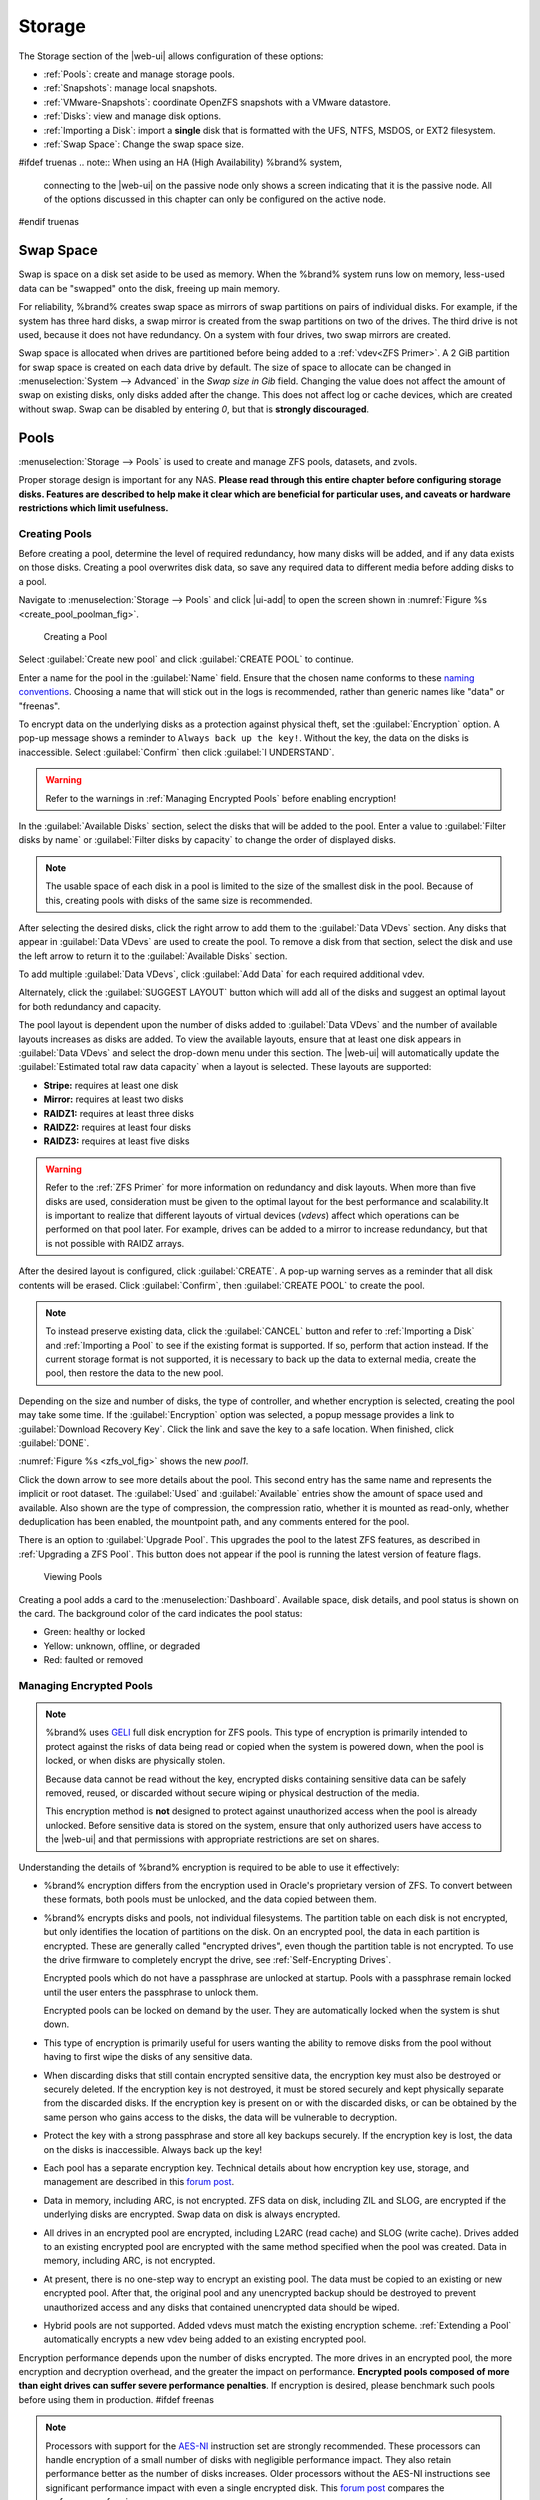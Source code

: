 .. _Storage:

Storage
=======

The Storage section of the |web-ui| allows configuration of
these options:

* :ref:`Pools`: create and manage storage pools.

* :ref:`Snapshots`: manage local snapshots.

* :ref:`VMware-Snapshots`: coordinate OpenZFS snapshots with a VMware
  datastore.

* :ref:`Disks`: view and manage disk options.

* :ref:`Importing a Disk`: import a **single** disk that is
  formatted with the UFS, NTFS, MSDOS, or EXT2 filesystem.

* :ref:`Swap Space`: Change the swap space size.


#ifdef truenas
.. note:: When using an HA (High Availability) %brand% system,
   connecting to the |web-ui| on the passive node only
   shows a screen indicating that it is the passive node. All of the
   options discussed in this chapter can only be configured on the
   active node.
#endif truenas


.. index:: Swap Space
.. _Swap Space:

Swap Space
-----------

Swap is space on a disk set aside to be used
as memory. When the %brand% system runs low on memory,
less-used data can be "swapped" onto the disk, freeing up main memory.

For reliability, %brand% creates swap space as mirrors of swap
partitions on pairs of individual disks. For example, if the system has
three hard disks, a swap mirror is created from the swap partitions on
two of the drives. The third drive is not used, because it does not
have redundancy. On a system with four drives, two swap mirrors are
created.

Swap space is allocated when drives are partitioned before being added
to a :ref:`vdev<ZFS Primer>`. A 2 GiB partition for swap space is
created on each data drive by default. The size of space to allocate
can be changed in
:menuselection:`System --> Advanced`
in the *Swap size in Gib* field. Changing the value does not affect the
amount of swap on existing disks, only disks added after the change.
This does not affect log or cache devices, which are created without
swap. Swap can be disabled by entering *0*, but that is
**strongly discouraged**.

.. index:: Pools
.. _Pools:

Pools
-----

:menuselection:`Storage --> Pools` is used to create and manage ZFS
pools, datasets, and zvols.

Proper storage design is important for any NAS.
**Please read through this entire chapter before configuring storage
disks. Features are described to help make it clear which are
beneficial for particular uses, and caveats or hardware restrictions
which limit usefulness.**


.. _Creating Pools:

Creating Pools
~~~~~~~~~~~~~~

Before creating a pool, determine the level of required redundancy,
how many disks will be added, and if any data exists on those disks.
Creating a pool overwrites disk data, so save any required data to
different media before adding disks to a pool.

Navigate to :menuselection:`Storage --> Pools`
and click |ui-add| to open the screen shown in
:numref:`Figure %s <create_pool_poolman_fig>`.


.. _create_pool_poolman_fig:

.. figure:: images/storage-pools-add.png

   Creating a Pool


Select :guilabel:`Create new pool` and click :guilabel:`CREATE POOL`
to continue.

Enter a name for the pool in the :guilabel:`Name` field. Ensure
that the chosen name conforms to these
`naming conventions <https://docs.oracle.com/cd/E23824_01/html/821-1448/gbcpt.html>`__.
Choosing a name that will stick out in the logs is recommended,
rather than generic names like "data" or "freenas".

To encrypt data on the underlying disks as a protection against
physical theft, set the :guilabel:`Encryption` option. A pop-up
message shows a reminder to :literal:`Always back up the key!`.
Without the key, the data on the disks is inaccessible. Select
:guilabel:`Confirm` then click :guilabel:`I UNDERSTAND`.


.. warning:: Refer to the warnings in :ref:`Managing Encrypted Pools`
   before enabling encryption!


In the :guilabel:`Available Disks` section, select the disks that will
be added to the pool. Enter a value to
:guilabel:`Filter disks by name` or
:guilabel:`Filter disks by capacity` to change the order of displayed
disks.

.. note:: The usable space of each disk in a pool is limited to the
   size of the smallest disk in the pool. Because of this, creating
   pools with disks of the same size is recommended.


After selecting the desired disks, click the right arrow to add them
to the :guilabel:`Data VDevs` section. Any disks that appear in
:guilabel:`Data VDevs` are used to create the pool. To remove a disk
from that section, select the disk and use the left arrow to return it
to the :guilabel:`Available Disks` section.

To add multiple :guilabel:`Data VDevs`, click :guilabel:`Add Data` for
each required additional vdev.

Alternately, click the :guilabel:`SUGGEST LAYOUT` button which will
add all of the disks and suggest an optimal layout for both redundancy
and capacity.

The pool layout is dependent upon the number of disks added to
:guilabel:`Data VDevs` and the number of available layouts increases as
disks are added. To view the available layouts, ensure that at least one
disk appears in :guilabel:`Data VDevs` and select the drop-down menu
under this section. The |web-ui| will automatically update the
:guilabel:`Estimated total raw data capacity` when a layout is selected.
These layouts are supported:

* **Stripe:** requires at least one disk

* **Mirror:** requires at least two disks

* **RAIDZ1:** requires at least three disks

* **RAIDZ2:** requires at least four disks

* **RAIDZ3:** requires at least five disks

.. warning:: Refer to the :ref:`ZFS Primer` for more information on
   redundancy and disk layouts. When more than five disks are used,
   consideration must be given to the optimal layout for the best
   performance and scalability.It is important to realize that different
   layouts of virtual devices (*vdevs*) affect which operations can be
   performed on that pool later. For example, drives can be added to a
   mirror to increase redundancy, but that is not possible with RAIDZ
   arrays.


After the desired layout is configured, click :guilabel:`CREATE`. A
pop-up warning serves as a reminder that all disk contents will be
erased. Click :guilabel:`Confirm`, then :guilabel:`CREATE POOL` to
create the pool.

.. note:: To instead preserve existing data, click the
   :guilabel:`CANCEL` button and refer to :ref:`Importing a Disk` and
   :ref:`Importing a Pool` to see if the existing format is supported.
   If so, perform that action instead. If the current storage format
   is not supported, it is necessary to back up the data to external
   media, create the pool, then restore the data to the new pool.


Depending on the size and number of disks, the type of controller, and
whether encryption is selected, creating the pool may take some time.
If the :guilabel:`Encryption` option was selected, a popup message
provides a link to :guilabel:`Download Recovery Key`. Click the link
and save the key to a safe location. When finished, click
:guilabel:`DONE`.

:numref:`Figure %s <zfs_vol_fig>` shows the new *pool1*.

Click the down arrow to see more details about the pool. This second
entry has the same name and represents the implicit or root dataset. The
:guilabel:`Used` and :guilabel:`Available` entries show the amount of
space used and available. Also shown are the type of compression, the
compression ratio, whether it is mounted as read-only, whether
deduplication has been enabled, the mountpoint path, and any comments
entered for the pool.

There is an option to :guilabel:`Upgrade Pool`. This upgrades the
pool to the latest ZFS features, as described in
:ref:`Upgrading a ZFS Pool`. This button does not appear
if the pool is running the latest version of feature flags.

.. _zfs_vol_fig:

.. figure:: images/storage-pools.png

   Viewing Pools


Creating a pool adds a card to the
:menuselection:`Dashboard`.
Available space, disk details, and pool status is shown on the card.
The background color of the card indicates the pool status:

* Green: healthy or locked

* Yellow: unknown, offline, or degraded

* Red: faulted or removed


.. index:: Encryption
.. _Managing Encrypted Pools:

Managing Encrypted Pools
~~~~~~~~~~~~~~~~~~~~~~~~

.. note:: %brand% uses
   `GELI <https://www.freebsd.org/cgi/man.cgi?query=geli>`__
   full disk encryption for ZFS pools. This type of encryption is
   primarily intended to protect against the risks of data being read
   or copied when the system is powered down, when the pool is locked,
   or when disks are physically stolen.

   Because data cannot be read without the key, encrypted disks
   containing sensitive data can be safely removed, reused, or
   discarded without secure wiping or physical destruction of the
   media.

   This encryption method is **not** designed to protect against
   unauthorized access when the pool is already unlocked. Before
   sensitive data is stored on the system, ensure that only authorized
   users have access to the |web-ui| and that permissions with
   appropriate restrictions are set on shares.


Understanding the details of %brand% encryption is required to be able
to use it effectively:


* %brand% encryption differs from the encryption used in Oracle's
  proprietary version of ZFS. To convert between these formats, both
  pools must be unlocked, and the data copied between them.

* %brand% encrypts disks and pools, not individual filesystems. The
  partition table on each disk is not encrypted, but only identifies
  the location of partitions on the disk. On an encrypted pool, the
  data in each partition is encrypted. These are generally called
  "encrypted drives", even though the partition table is not
  encrypted. To use the drive firmware to completely encrypt the
  drive, see :ref:`Self-Encrypting Drives`.

  Encrypted pools which do not have a passphrase are unlocked at
  startup. Pools with a passphrase remain locked until the user
  enters the passphrase to unlock them.

  Encrypted pools can be locked on demand by the user. They are
  automatically locked when the system is shut down.

* This type of encryption is primarily useful for users wanting the
  ability to remove disks from the pool without having to first wipe
  the disks of any sensitive data.

* When discarding disks that still contain encrypted sensitive data,
  the encryption key must also be destroyed or securely deleted.  If
  the encryption key is not destroyed, it must be stored securely and
  kept physically separate from the discarded disks. If the encryption
  key is present on or with the discarded disks, or can be obtained by
  the same person who gains access to the disks, the data will be
  vulnerable to decryption.

* Protect the key with a strong passphrase and store all key backups
  securely. If the encryption key is lost, the data on the disks is
  inaccessible. Always back up the key!

* Each pool has a separate encryption key. Technical details about how
  encryption key use, storage, and management are described in this
  `forum post <https://forums.freenas.org/index.php?threads/recover-encryption-key.16593/#post-85497>`__.

* Data in memory, including ARC, is not encrypted. ZFS data on disk,
  including ZIL and SLOG, are encrypted if the underlying disks are
  encrypted. Swap data on disk is always encrypted.

* All drives in an encrypted pool are encrypted, including L2ARC (read
  cache) and SLOG (write cache). Drives added to an existing encrypted
  pool are encrypted with the same method specified when the pool was
  created. Data in memory, including ARC, is not encrypted.

* At present, there is no one-step way to encrypt an existing pool.
  The data must be copied to an existing or new encrypted pool.
  After that, the original pool and any unencrypted backup should be
  destroyed to prevent unauthorized access and any disks that
  contained unencrypted data should be wiped.

* Hybrid pools are not supported. Added vdevs must match the existing
  encryption scheme. :ref:`Extending a Pool` automatically encrypts a
  new vdev being added to an existing encrypted pool.

Encryption performance depends upon the number of disks encrypted. The
more drives in an encrypted pool, the more encryption and decryption
overhead, and the greater the impact on performance.
**Encrypted pools composed of more than eight drives can suffer severe
performance penalties**.
If encryption is desired, please benchmark such pools before using
them in production.
#ifdef freenas

.. note:: Processors with support for the
   `AES-NI <https://en.wikipedia.org/wiki/AES_instruction_set>`__
   instruction set are strongly recommended. These processors can
   handle encryption of a small number of disks with negligible
   performance impact. They also retain performance better as the
   number of disks increases. Older processors without the AES-NI
   instructions see significant performance impact with even a single
   encrypted disk. This `forum post
   <https://forums.freenas.org/index.php?threads/encryption-performance-benchmarks.12157/>`__
   compares the performance of various processors.

#endif freenas

%brand% generates and stores a randomized *encryption key* whenever
a new encrypted pool is created. This key is required to read and
decrypt any data on the pool.

Encryption keys can also be downloaded as a safety measure, to allow
decryption on a different system in the event of failure, or to allow
the locally stored key to be deleted for extra security. Encryption
keys can be optionally protected with a *passphrase* for additional
security. The combination of encryption key location and whether a
passphrase is used provide several different security scenarios:

* *Key stored locally, no passphrase*: the encrypted pool is decrypted
  and accessible when the system running. Protects "data at rest" only.

* *Key stored locally, with passphrase*: the encrypted pool is not
  accessible until the passphrase is entered by the %brand%
  administrator.

* *Key not stored locally*: the encrypted pool is not accessible
  until the %brand% administrator provides the key. If a passphrase is
  set on the key, it must also be entered before the encrypted pool
  can be accessed (`two factor authentication
  <https://en.wikipedia.org/wiki/Multi-factor_authentication>`__).

Encrypted data cannot be accessed when the disks are removed or the
system has been shut down. On a running system, encrypted data
cannot be accessed when the pool is locked and the key is not available.
If the key is protected with a passphrase, both the key and passphrase
are required for decryption.

Encryption applies to a pool, not individual users. When a pool is
unlocked, data is accessible to all users with permissions to access
it.

.. note:: `GELI <https://www.freebsd.org/cgi/man.cgi?query=geli>`__
   uses *two* randomized encryption keys for each disk. The first has
   been discussed here. The second, the disk "master key", is
   encrypted and stored in the on-disk GELI metadata. Loss of a disk
   master key due to disk corruption is equivalent to any other disk
   failure, and in a redundant pool, other disks will contain
   accessible copies of the uncorrupted data. While it is *possible*
   to separately back up disk master keys, it is usually not necessary
   or useful.


To manage the passphrase and keys on an encrypted pool, select the
pool name in
:menuselection:`Storage --> Pools`,
click the :guilabel:`Encryption Operations` (lock) icon, and select one of
these operations:

**Lock:** Only appears after a passphrase has been created. When a pool
is locked, the data is not accessible until the pool is unlocked by
supplying the passphrase. For this reason, selecting this action
prompts to confirm. When the pool is locked, the status changes to
*LOCKED (Locked Used / Locked Free)*. :guilabel:`Pool Operations` are
limited to *Export/Disconnect*, and the
:guilabel:`Encryption Operations` icon changes to the :guilabel:`Unlock`
button.

Unlock the pool by clicking the :guilabel:`Unlock` icon and entering
the passphrase *or* use the :guilabel:`Browse` button to load the
recovery key. Only the passphrase is used when both a passphrase and a
recovery key are entered. The services listed in
:guilabel:`Restart Services` will restart when the pool is unlocked.
This allows them to see the new pool and share or access data on it.
Individual services can be prevented from restarting by clicking the
:guilabel:`Restart Services` drop-down and unselecting them. However,
a service that is not restarted might not be able to access the unlocked
pool.


**Create Passphrase:** set and confirm a passphrase associated with the
GELI encryption key.

#ifdef comment
# not visible in UI yet
A red warning is a reminder to
:guilabel:`Remember to add a new recovery key` as this action
invalidates the previous recovery key`.
#endif comment

Unlike a password, a passphrase can contain spaces and is typically a
series of words. A good passphrase is easy to remember (like the line
to a song or piece of literature) but hard to guess (people you know
should not be able to guess the passphrase). **Remember this
passphrase. An encrypted pool cannot be reimported without it.** In
other words, if the passphrase is forgotten, the data on the pool can
become inaccessible if it becomes necessary to reimport the pool.
Protect this passphrase, as anyone who knows it could reimport the
encrypted pool, thwarting the reason for encrypting the disks in the
first place.

.. _zfs_encrypt_passphrase_fig:

.. figure:: images/storage-pools-encrypt-passphrase.png

   Add a Passphrase to an Encrypted Pool


After the passphrase is set, the name of this button changes to
:guilabel:`Change Passphrase` and the :guilabel:`Root Password` is also
required to change the passphrase. After setting or changing the
passphrase, it is important to *immediately* create a new recovery key
by clicking the :guilabel:`Add Recovery Key` button. This way, if the
passphrase is forgotten, the associated recovery key can be used
instead.

**Add Recovery Key:** generate a new recovery key. This screen
prompts for the %brand% administrative password and then the directory
in which to save the key. Note that the recovery key is saved to the
client system, not on the %brand% system. This recovery key can be
used if the passphrase is forgotten. **Always immediately add a
recovery key whenever the passphrase is changed.**

**Delete Recovery Key:** Typically this is only performed when the
administrator suspects that the current recovery key may be
compromised. **Immediately** create a new passphrase and recovery key.

.. note:: Protect the passphrase, recovery key, and encryption key.
   Do not reveal the passphrase to others. On the system
   containing the downloaded keys, take care that the system and its
   backups are protected. Anyone who has the keys has the ability to
   re-import the disks if they are discarded or stolen.


.. warning:: If a re-key fails on a multi-disk system, an alert is
   generated. **Do not ignore this alert** as doing so may result in
   the loss of data.


**Encryption Rekey:** generate a new GELI encryption key. Typically
this is only performed when the administrator suspects that the
current key may be compromised. This action also removes the current
passphrase.
#ifdef truenas

.. note:: A re-key is not allowed if :ref:`Failover`
   (High Availability) has been enabled and the standby node is down.
#endif truenas

**Download Encrypt Key:** download a backup copy of the GELI encryption
key. The encryption key is saved to the client system, not on the
%brand% system. The %brand% administrative password must be entered,
then the directory in which to store the key is chosen. Since the GELI
encryption key is separate from the %brand% configuration database,
**it is highly recommended to make a backup of the key. If the key is
ever lost or destroyed and there is no backup key, the data on the
disks is inaccessible.**


.. _Adding Cache or Log Devices:

Adding Cache or Log Devices
~~~~~~~~~~~~~~~~~~~~~~~~~~~

:ref:`Pools` can be used either during or after pool creation to add an
SSD as a cache or log device to improve performance of the pool under
specific use cases. Before adding a cache or log device, refer to the
:ref:`ZFS Primer` to determine if the system will benefit or suffer from
the addition of the device.

To add a Cache or Log device during pool creation, click the
:guilabel:`Add Cache` or :guilabel:`Add Log` button. Select the disk
from :guilabel:`Available Disks` and use the :guilabel:`right arrow`
next to :guilabel:`Cache VDev` or :guilabel:`Log VDev` to add it to that
section.

To add a device to an existing pool in
:menuselection:`Storage --> Pools`, click the pool name,
|ui-settings|, then :guilabel:`Extend`. Click
:guilabel:`Confirm` and :guilabel:`CONTINUE` to bypass the warning
message. This will reopen the pool creation screen described in the
previous paragraph, but with the pool name displayed as read-only.


.. index:: Remove cache or log device
.. _Removing Cache or Log Devices:

Removing Cache or Log Devices
~~~~~~~~~~~~~~~~~~~~~~~~~~~~~

Cache or log devices can be removed by going to
:menuselection:`Storage --> Pools`.
Choose the desired pool and click
|ui-settings| :menuselection:`--> Status`.
Choose the log or cache device to remove, then click
|ui-options| :menuselection:`--> Remove`.


.. index:: Hot Spares, Spares
.. _Adding Spare Devices:

Adding Spare Devices
~~~~~~~~~~~~~~~~~~~~

ZFS provides the ability to have "hot" *spares*. These are drives that
are connected to a pool, but not in use. If the pool experiences
the failure of a data drive, the system uses the hot spare as a
temporary replacement. If the failed drive is replaced with a new
drive, the hot spare drive is no longer needed and reverts to being a
hot spare. If the failed drive is instead removed from the pool, the
spare is promoted to a full member of the pool.

Hot spares can be added to a pool during or after creation. On
%brand%, hot spare actions are implemented by
`zfsd(8) <https://www.freebsd.org/cgi/man.cgi?query=zfsd>`__.

To add a spare during pool creation, click the :guilabel:`Add Spare`.
button. Select the disk from :guilabel:`Available Disks` and use the
:guilabel:`right arrow` next to :guilabel:`Spare VDev` to add it to
the section.

To add a device to an existing pool, click the pool name,
|ui-settings| icon, then
:guilabel:`Extend`. Click :guilabel:`Confirm` and
:guilabel:`CONTINUE` to bypass the warning message. This will reopen the
pool creation screen described in the previous paragraph, but with the
pool name displayed as read-only.

.. danger:: When adding a spare disk to an encrypted pool the
   passphrase and recovery key are reset. Click
   :guilabel:`Download Recovery Key` after adding the spare device. Then,
   create a new passphrase by clicking
   |pool-lock| :menuselection:`--> Create Passphrase`.
   Since creating a new passphrase invalidates the recovery key, click
   |pool-lock| :menuselection:`--> Add Recovery Key`
   to add a new one.


.. _Extending a Pool:

Extending a Pool
~~~~~~~~~~~~~~~~

To increase the capacity of an existing pool, click the pool name,
|ui-settings|, then
:guilabel:`Extend`. A popup warning displays a reminder to stripe vdevs
of the same size and type. Click :guilabel:`Confirm` and
:guilabel:`CONTINUE` to continue.

.. note:: If the existing pool is encrypted, an additional warning
   message shows a reminder that **extending a pool resets the
   passphrase and recovery key**. After extending the pool, another
   popup message will provide a link to
   :guilabel:`Download Recovery Key`. Click the link and save the key to
   a safe location. When finished, click :guilabel:`DONE`.


When adding disks to increase the capacity of a pool, ZFS supports
the addition of virtual devices, or *vdevs*, to an existing ZFS
pool. A vdev can be a single disk, a stripe, a mirror, a RAIDZ1,
RAIDZ2, or a RAIDZ3.
**After a vdev is created, more drives cannot be added to that vdev**.
However, a new vdev can be striped with another
of the **same type of existing vdev** to increase the overall size of
the pool. Extending a pool often involves striping similar vdevs.
Here are some examples:

* to extend a ZFS stripe, add one or more disks. Since there is no
  redundancy, disks do not have to be added in the same quantity as
  the existing stripe.

* to extend a ZFS mirror, add the same number of drives. The resulting
  striped mirror is a RAID 10. For example, if ten new drives are
  available, a mirror of two drives could be created initially, then
  extended by creating another mirror of two drives, and repeating
  three more times until all ten drives have been added.

* to extend a three drive RAIDZ1, add three additional drives. The
  result is a RAIDZ+0, similar to RAID 50 on a hardware controller.

* to extend a RAIDZ2 requires a minimum of four additional drives. The
  result is a RAIDZ2+0, similar to RAID 60 on a hardware controller.


.. warning:: Make sure to select the same number of disks and disk
   layout when extending the pool!


.. _ExportDisconnect a Pool:

Export/Disconnect a Pool
~~~~~~~~~~~~~~~~~~~~~~~~

To export or destroy an existing pool, click the pool name,
|ui-settings|, then
:guilabel:`Export/Disconnect`. The choice to keep or erase the
contents of the pool depends upon the selections made in the screen
shown in :numref:`Figure %s <zfs_detach_vol_fig>`.

  .. _zfs_detach_vol_fig:

  .. figure:: images/storage-pools-actions-detach.png

     Export/Disconnect a Pool


#ifdef truenas
.. note:: When the system has :ref:`High Availability (HA) <Failover>`
   active, pools cannot be exported or destroyed.


#endif truenas
.. warning:: Do not export/disconnect an encrypted pool if the
   passphrase has not been set! **An encrypted pool cannot be
   reimported without a passphrase!** When in doubt, use the
   instructions in :ref:`Managing Encrypted Pools` to set a passphrase.


The :guilabel:`Export/Disconnect Pool` screen provides the options
:guilabel:`Destroy data on this pool?`,
:guilabel:`Confirm export/disconnect`, and
:guilabel:`Delete configuration of shares that used this pool?`. An
encrypted pool also displays a button to :guilabel:`DOWNLOAD KEY` for
that pool.


.. tabularcolumns:: |>{\RaggedRight}p{\dimexpr 0.5\linewidth-2\tabcolsep}
                    |>{\RaggedRight}p{\dimexpr 0.5\linewidth-2\tabcolsep}|

.. _detach_pool_options:

.. table:: Export/Disconnect Pool Options
   :class: longtable

   +-----------------------------------+-------------------------------------+
   | Setting                           | Description                         |
   |                                   |                                     |
   +===================================+=====================================+
   | Destroy data on this pool?        | Leave unset to keep existing        |
   |                                   | data stored on the pool.            |
   |                                   |                                     |
   +-----------------------------------+-------------------------------------+
   | Delete configuration of shares    | Leave unset to save the settings    |
   | that used this pool?              | of the shares on the pool.          |
   |                                   |                                     |
   +-----------------------------------+-------------------------------------+
   | Confirm export/disconnect         | Confirm the export/disconnect       |
   |                                   | process.                            |
   |                                   |                                     |
   +-----------------------------------+-------------------------------------+


To export/disconnect the pool and keep the data and configurations of shares,
set :guilabel:`Confirm export/disconnect`
and click :guilabel:`EXPORT/DISCONNECT`. This makes it possible to re-import
the pool at a later time. For example, when moving a pool from
one system to another, perform this export/disconnect action first to
flush any unwritten data to disk, write data to the disk indicating
that the export was done, and remove all knowledge of the pool from
this system.

To instead destroy the data and share configurations on the pool, set
all three options. This instructs the system to destroy the data on the
pool, datasets, zvols, and the configuration of each share. It returns
the individual disk to a raw state.


.. danger:: Before destroying a pool, ensure that any needed data has
   been backed up to a different pool or system.


.. _Importing a Pool:

Importing a Pool
~~~~~~~~~~~~~~~~

This action can be used to reimport an exported/disconnected pool,
import a pool that was created on another system, or to import a pool after reinstalling an
existing %brand% system.

When physically installing ZFS pool disks from another system, use the
:samp:`zpool export {poolname}` command or a |web-ui| equivalent to export
the pool on that system. Then shut it down and connect the drives to
the %brand% system. This prevents an "in use by another machine" error
during the import to %brand%.

Existing ZFS pools can be imported by clicking
:menuselection:`Storage --> Pools`
and |ui-add|. Select :guilabel:`Import an existing pool`, then click
:guilabel:`NEXT` as shown in
:numref:`Figure %s <zfs_import_vol_fig>`.

.. _zfs_import_vol_fig:

.. figure:: images/storage-pools-import.png

   Pool Import


To import a pool, click :guilabel:`No, continue with import` then
:guilabel:`NEXT` as shown in :numref:`Figure %s <zfs_import_vol_fig2>`.

.. _zfs_import_vol_fig2:

.. figure:: images/storage-pools-import-no-encryption.png

   Importing a Pool


Select the pool from the :guilabel:`Pool *` drop-down menu and click
:guilabel:`NEXT` to confirm the options and :guilabel:`IMPORT` it.

#ifdef freenas
If hardware is not being detected, run
:command:`camcontrol devlist` from :ref:`Shell`. If the disk does not
appear in the output, check to see if the controller driver is
supported or if it needs to be loaded using :ref:`Tunables`.
#endif freenas

Before importing a GELI-encrypted pool, disks must first be decrypted.
Click :guilabel:`Yes, decrypt the disks`. This is
shown in :numref:`Figure %s <zfs_decrypt_import_fig>`.

.. _zfs_decrypt_import_fig:

.. figure:: images/storage-pools-add-decrypt.png

   Decrypting Disks Before Importing a Pool


Use the :guilabel:`Disks` dropdown menu to select the disks to decrypt.
Click :guilabel:`Browse` to select an encryption key to upload.
Enter the :guilabel:`Passphrase` associated with the key, then click
:guilabel:`NEXT` to continue importing the pool.

.. note:: The encryption key is required to decrypt the pool. If the
   pool cannot be decrypted, it cannot be re-imported after a failed
   upgrade or lost configuration. This means that it is
   **very important** to save a copy of the key and to remember the
   passphrase that was configured for the key. Refer to
   :ref:`Managing Encrypted Pools` for instructions on managing keys.


Select the pool to import and confirm the settings. Click
:guilabel:`IMPORT` to finish the process.

.. note:: For security reasons, GELI keys for encrypted pools are
   not saved in a configuration backup file. When %brand% has been
   installed to a new device and a saved configuration file restored
   to it, the GELI keys for encrypted disks will not be present, and
   the system will not request them. To correct this, export the
   encrypted pool with
   |ui-configure| :menuselection:`--> Export/Disconnect`,
   making sure that the :guilabel:`Destroy data on this pool?` is
   **not** selected. Then import the pool again. During the import, the
   GELI keys can be entered as described above.


.. index:: Scrubs
.. _Viewing Pool Scrub Status:

Viewing Pool Scrub Status
~~~~~~~~~~~~~~~~~~~~~~~~~~~~~

Scrubs and how to set their schedule are described in more
detail in :ref:`Scrub Tasks`.

To view the scrub status of a pool, click the pool name, |ui-settings|,
then :guilabel:`Status`.
The resulting screen will display the status of a running scrub or the
statistics from the last completed scrub.

A :guilabel:`CANCEL` button is provided to cancel a scrub in progress.
When a scrub is cancelled, it is abandoned. The next scrub to run starts
from the beginning, not where the cancelled scrub left off.


.. index:: Add Dataset
.. _Adding Datasets:

Adding Datasets
~~~~~~~~~~~~~~~

An existing pool can be divided into datasets. Permissions,
compression, deduplication, and quotas can be set on a per-dataset
basis, allowing more granular control over access to storage data.
Like a folder or directory, permissions can be set on dataset.
Datasets are also similar to filesystems in that properties such as
quotas and compression can be set, and snapshots created.

.. note:: ZFS provides thick provisioning using quotas and thin
   provisioning using reserved space.


To create a dataset, select an existing pool in
:menuselection:`Storage --> Pools`, click |ui-options|, then select
:guilabel:`Add Dataset` This will display the screen shown in
:numref:`Figure %s <zfs_create_dataset>`.

.. _zfs_create_dataset:

#ifdef freenas
.. figure:: images/storage-pools-add-dataset.png

   Creating a ZFS Dataset
#endif freenas
#ifdef truenas
.. _tn_dataset1:

.. figure:: images/truenas/storage-dataset.png

   Adding a ZFS Dataset
#endif truenas


:numref:`Table %s <zfs_dataset_opts_tab>`
shows the options available when creating a dataset.

Some settings are only available in :guilabel:`ADVANCED MODE`. To see
these settings, either click the :guilabel:`ADVANCED MODE` button, or
configure the system to always display advanced settings by enabling the
:guilabel:`Show advanced fields by default` option in
:menuselection:`System --> Advanced`.

.. tabularcolumns:: |>{\RaggedRight}p{\dimexpr 0.20\linewidth-2\tabcolsep}
                    |>{\RaggedRight}p{\dimexpr 0.10\linewidth-2\tabcolsep}
                    |>{\RaggedRight}p{\dimexpr 0.10\linewidth-2\tabcolsep}
                    |>{\RaggedRight}p{\dimexpr 0.59\linewidth-2\tabcolsep}|

.. _zfs_dataset_opts_tab:

.. table:: Dataset Options
   :class: longtable

   +--------------------------+---------------------+---------------+-----------------------------------------------------------------------------------------------------------+
   | Setting                  | Value               | Advanced Mode | Description                                                                                               |
   |                          |                     |               |                                                                                                           |
   +==========================+=====================+===============+===========================================================================================================+
   | Name                     | string              |               | This setting is mandatory. Enter a unique name for the dataset.                                           |
   |                          |                     |               |                                                                                                           |
   +--------------------------+---------------------+---------------+-----------------------------------------------------------------------------------------------------------+
   | Comments                 | string              |               | Enter any additional comments or user notes about this dataset.                                           |
   |                          |                     |               |                                                                                                           |
   +--------------------------+---------------------+---------------+-----------------------------------------------------------------------------------------------------------+
   | Sync                     | drop-down menu      |               | Sets the data write synchronization. *Inherit* inherits the sync settings from the parent dataset,        |
   |                          |                     |               | *Standard* uses the sync settings that have been requested by the client software, *Always* waits for     |
   |                          |                     |               | data writes to complete, and *Disabled* never waits for writes to complete.                               |
   |                          |                     |               |                                                                                                           |
   +--------------------------+---------------------+---------------+-----------------------------------------------------------------------------------------------------------+
   | Compression Level        | drop-down menu      |               | Refer to the section on :ref:`Compression` for a description of the available algorithms.                 |
   |                          |                     |               |                                                                                                           |
   +--------------------------+---------------------+---------------+-----------------------------------------------------------------------------------------------------------+
   | Share type               | drop-down menu      |               | Select the type of share that will be used on the dataset. Choices are *UNIX* for an NFS share,           |
   |                          |                     |               | *Windows* for a SMB share, or *Mac* for an AFP share.                                                     |
   |                          |                     |               |                                                                                                           |
   +--------------------------+---------------------+---------------+-----------------------------------------------------------------------------------------------------------+
   | Enable atime             | Inherit, On, or Off |               | Choose *On* to update the access time for files when they are read. Choose *Off* to prevent               |
   |                          |                     |               | producing log traffic when reading files. This can result in significant performance gains.               |
   |                          |                     |               |                                                                                                           |
   +--------------------------+---------------------+---------------+-----------------------------------------------------------------------------------------------------------+
   | Quota for this dataset   | integer             | ✓             | Default of *0* disables quotas. Specifying a value means to use no more than the specified size and is    |
   |                          |                     |               | suitable for user datasets to prevent users from hogging available space.                                 |
   |                          |                     |               |                                                                                                           |
   +--------------------------+---------------------+---------------+-----------------------------------------------------------------------------------------------------------+
   | Quota for this dataset   | integer             | ✓             | A specified value applies to both this dataset and any child datasets.                                    |
   | and all children         |                     |               |                                                                                                           |
   +--------------------------+---------------------+---------------+-----------------------------------------------------------------------------------------------------------+
   | Reserved space for this  | integer             | ✓             | Default of *0* is unlimited. Specifying a value means to keep at least this much space free and is        |
   | dataset                  |                     |               | suitable for datasets containing logs which could otherwise take up all available free space.             |
   |                          |                     |               |                                                                                                           |
   +--------------------------+---------------------+---------------+-----------------------------------------------------------------------------------------------------------+
   | Reserved space for this  | integer             | ✓             | A specified value applies to both this dataset and any child datasets.                                    |
   | dataset and all children |                     |               |                                                                                                           |
   +--------------------------+---------------------+---------------+-----------------------------------------------------------------------------------------------------------+
   #ifdef freenas
   | ZFS Deduplication        | drop-down menu      |               | Read the section on :ref:`Deduplication` before making a change to this setting.                          |
   |                          |                     |               |                                                                                                           |
   #endif freenas
   #ifdef truenas
   | ZFS Deduplication        | drop-down menu      |               | Do not change this setting unless instructed to do so by your iXsystems support engineer.                 |
   |                          |                     |               |                                                                                                           |
   #endif truenas
   +--------------------------+---------------------+---------------+-----------------------------------------------------------------------------------------------------------+
   | Exec                     | drop-down menu      | ✓             | Choices are *Inherit (on)*, *On*, or *Off*. Setting to                                                    |
   |                          |                     |               | *Off* will prevent the installation of :ref:`Plugins` or :ref:`Jails`.                                    |
   |                          |                     |               |                                                                                                           |
   +--------------------------+---------------------+---------------+-----------------------------------------------------------------------------------------------------------+
   | Read-only                | drop-down menu      | ✓             | Choices are *Inherit (off)*, *On*, or *Off*.                                                              |
   |                          |                     |               |                                                                                                           |
   +--------------------------+---------------------+---------------+-----------------------------------------------------------------------------------------------------------+
   | Snapshot directory       | drop-down menu      | ✓             | Choose if the :file:`.zfs` snapshot directory is Visible or Invisible on this dataset.                    |
   |                          |                     |               |                                                                                                           |
   +--------------------------+---------------------+---------------+-----------------------------------------------------------------------------------------------------------+
   | Copies                   | drop-down menu      | ✓             | Set the number of data copies on this dataset.                                                            |
   |                          |                     |               |                                                                                                           |
   +--------------------------+---------------------+---------------+-----------------------------------------------------------------------------------------------------------+
   | Record Size              | drop-down menu      | ✓             | While ZFS automatically adapts the record size dynamically to adapt to data, if the data has a fixed size |
   |                          |                     |               | (such as database records), matching its size might result in better performance. **Warning:** choosing   |
   |                          |                     |               | a smaller record size than the suggested value can reduce disk performance and space efficiency.          |
   +--------------------------+---------------------+---------------+-----------------------------------------------------------------------------------------------------------+
   | Case Sensitivity         | drop-down menu      |               | Choices are *sensitive* (default, assumes filenames are case sensitive), *insensitive* (assumes filenames |
   |                          |                     |               | are not case sensitive), or *mixed* (understands both types of filenames).                                |
   |                          |                     |               |                                                                                                           |
   +--------------------------+---------------------+---------------+-----------------------------------------------------------------------------------------------------------+


After a dataset is created it appears in
:menuselection:`Storage --> Pools.`
Click |ui-options| on an existing dataset to configure these options:

.. _storage dataset options:

**Add Dataset:** create a nested dataset, or a dataset within a dataset.

**Add Zvol:** add a zvol to the dataset. Refer to :ref:`Adding Zvols`
for more information about zvols.

**Edit Options:** edit the pool properties described in
:numref:`Table %s <zfs_create_dataset>`. Note that the
:guilabel:`Dataset Name`, and :guilabel:`Case Sensitivity` are read-only
as they cannot be edited after dataset creation.

**Edit Permissions:** refer to :ref:`Setting Permissions` for more
information about permissions.

**Delete Dataset:** clicking this option will popup a warning as a
reminder that this irreversible action will also delete all snapshots
for the dataset. Set the :guilabel:`Confirm` option then click
:guilabel:`DELETE DATASET` to destroy the dataset and all of its
contents.

**Promote Dataset:** only appears on clones. When a clone is promoted,
the origin filesystem becomes a clone of the clone making it possible
to destroy the filesystem that the clone was created from. Otherwise,
a clone cannot be deleted while the origin filesystem exists.

**Create Snapshot:** create a one-time snapshot. To schedule the
regular creation of snapshots, instead use
:ref:`Periodic Snapshot Tasks`.


#ifdef freenas
.. index:: Deduplication
.. _Deduplication:

Deduplication
^^^^^^^^^^^^^

Deduplication is the process of ZFS transparently reusing a single
copy of duplicated data to save space. Depending on the amount of
duplicate data, deduplicaton can improve storage capacity, as less
data is written and stored. However, deduplication is RAM intensive. A
general rule of thumb is 5 GiB of RAM per terabyte of deduplicated
storage. **In most cases, compression provides storage gains
comparable to deduplication with less impact on performance.**

In %brand%, deduplication can be enabled during dataset creation. Be
forewarned that **there is no way to undedup the data within a dataset
once deduplication is enabled**, as disabling deduplication has
**NO EFFECT** on existing data. The more data written to a deduplicated
dataset, the more RAM it requires. When the system starts storing the
DDTs (dedup tables) on disk because they no longer fit into RAM,
performance craters. Further, importing an unclean pool can require
between 3-5 GiB of RAM per terabyte of deduped data, and if the system
does not have the needed RAM, it will panic. The only solution is to add
more RAM or recreate the pool. **Think carefully before enabling dedup!**
This `article
<https://constantin.glez.de/2011/07/27/zfs-to-dedupe-or-not-dedupe/>`__
provides a good description of the value versus cost considerations
for deduplication.

**Unless a lot of RAM and a lot of duplicate data is available, do not
change the default deduplication setting of "Off".**
For performance reasons, consider using compression rather than
turning this option on.

If deduplication is changed to *On*, duplicate data blocks are removed
synchronously. The result is that only unique data is stored and common
components are shared among files. If deduplication is changed to
*Verify*, ZFS will do a byte-to-byte comparison when two blocks have the
same signature to make sure that the block contents are identical. Since
hash collisions are extremely rare, *Verify* is usually not worth the
performance hit.

.. note:: After deduplication is enabled, the only way to disable it
   is to use the :samp:`zfs set dedup=off {dataset_name}` command
   from :ref:`Shell`. However, any data that has already been
   deduplicated will not be un-deduplicated. Only newly stored data
   after the property change will not be deduplicated. The only way to
   remove existing deduplicated data is to copy all of the data off of
   the dataset, set the property to off, then copy the data back in
   again. Alternately, create a new dataset with
   :guilabel:`ZFS Deduplication` left at *Off*, copy the data to the
   new dataset, and destroy the original dataset.
#endif freenas

.. tip:: Deduplication is often considered when using a group of very
   similar virtual machine images. However, other features of ZFS can
   provide dedup-like functionality more efficiently. For example,
   create a dataset for a standard VM, then clone a snapshot of that
   dataset for other VMs. Only the difference between each created VM
   and the main dataset are saved, giving the effect of deduplication
   without the overhead.


.. index:: Compression
.. _Compression:

Compression
^^^^^^^^^^^

When selecting a compression type, balancing performance
with the amount of disk space saved by compression is recommended.
Compression is transparent to the client and applications as ZFS
automatically compresses data as it is written to a compressed dataset
or zvol and automatically decompresses that data as it is read. These
compression algorithms are supported:

* **LZ4:** default and recommended compression method as it allows
  compressed datasets to operate at near real-time speed. This algorithm
  only compresses files that will benefit from compression.

* **GZIP:** levels 1, 6, and 9 where *gzip fastest* (level 1)
  gives the least compression and *gzip maximum* (level 9) provides
  the best compression but is discouraged due to its performance
  impact.

* **ZLE:** fast but simple algorithm which eliminates runs of zeroes.

If *OFF* is selected as the :guilabel:`Compression level` when creating
a dataset or zvol, compression will not be used on that dataset/zvol.
This is not recommended as using *LZ4* has a negligible performance
impact and allows for more storage capacity.


.. index:: ZVOL
.. _Adding Zvols:

Adding Zvols
~~~~~~~~~~~~

A zvol is a feature of ZFS that creates a raw block device over ZFS.
The zvol can be used as an :ref:`iSCSI` device extent.

To create a zvol, select an existing ZFS pool or dataset, click
|ui-options|, then :guilabel:`Add Zvol` to open the screen shown in
:numref:`Figure %s <zfs_create_zvol_fig>`.


.. _zfs_create_zvol_fig:

.. figure:: images/storage-pools-zvol-add.png

   Adding a Zvol


The configuration options are described in
:numref:`Table %s <zfs_zvol_config_opts_tab>`.


.. tabularcolumns:: |>{\RaggedRight}p{\dimexpr 0.20\linewidth-2\tabcolsep}
                    |>{\RaggedRight}p{\dimexpr 0.10\linewidth-2\tabcolsep}
                    |>{\RaggedRight}p{\dimexpr 0.10\linewidth-2\tabcolsep}
                    |>{\RaggedRight}p{\dimexpr 0.60\linewidth-2\tabcolsep}|

.. _zfs_zvol_config_opts_tab:

.. table:: zvol Configuration Options
   :class: longtable

   +--------------------+----------------+----------+----------------------------------------------------------------------------------------------------------------------+
   | Setting            | Value          | Advanced | Description                                                                                                          |
   |                    |                | Mode     |                                                                                                                      |
   |                    |                |          |                                                                                                                      |
   +====================+================+==========+======================================================================================================================+
   | zvol name          | string         |          | Enter a short name for the zvol. Using a zvol name longer than 63-characters                                         |
   |                    |                |          | can prevent accessing zvols as devices. For example, a zvol with a 70-character                                      |
   |                    |                |          | filename or path cannot be used as an iSCSI extent. This setting is mandatory.                                       |
   +--------------------+----------------+----------+----------------------------------------------------------------------------------------------------------------------+
   | Comments           | string         |          | Enter any notes about this zvol.                                                                                     |
   |                    |                |          |                                                                                                                      |
   +--------------------+----------------+----------+----------------------------------------------------------------------------------------------------------------------+
   | Size for this zvol | integer        |          | Specify size and value such as *10 Gib*. If the size is more than 80% of the available capacity, the creation will   |
   |                    |                |          | fail with an "out of space" error unless :guilabel:`Force size` is also enabled.                                     |
   |                    |                |          |                                                                                                                      |
   +--------------------+----------------+----------+----------------------------------------------------------------------------------------------------------------------+
   | Force size         | checkbox       |          | By default, the system will not create a zvol if that operation will bring the pool to over 80% capacity.            |
   |                    |                |          | **While NOT recommended**, enabling this option will force the creation of the zvol.                                 |
   |                    |                |          |                                                                                                                      |
   +--------------------+----------------+----------+----------------------------------------------------------------------------------------------------------------------+
   | Sync               | drop-down menu |          | Sets the data write synchronization. *Inherit* inherits the sync settings from the parent dataset,                   |
   |                    |                |          | *Standard* uses the sync settings that have been requested by the client software, *Always* waits for                |
   |                    |                |          | data writes to complete, and *Disabled* never waits for writes to complete.                                          |
   |                    |                |          |                                                                                                                      |
   +--------------------+----------------+----------+----------------------------------------------------------------------------------------------------------------------+
   | Compression level  | drop-down menu |          | Compress data to save space. Refer to :ref:`Compression` for a description of the available algorithms.              |
   |                    |                |          |                                                                                                                      |
   +--------------------+----------------+----------+----------------------------------------------------------------------------------------------------------------------+
   #ifdef freenas
   | ZFS Deduplication  | drop-down menu |          | ZFS feature to transparently reuse a single copy of duplicated data to save space. **Warning:** this option is RAM   |
   |                    |                |          | intensive. Read the section on :ref:`Deduplication` before making a change to this setting.                          |
   |                    |                |          |                                                                                                                      |
   #endif freenas
   #ifdef truenas
   | ZFS Deduplication  | drop-down menu |          | Do not change this setting unless instructed to do so by your iXsystems support engineer.                            |
   |                    |                |          |                                                                                                                      |
   #endif truenas
   +--------------------+----------------+----------+----------------------------------------------------------------------------------------------------------------------+
   | Sparse             | checkbox       |          | Used to provide thin provisioning. Use with caution as writes will fail when the pool is low on space.               |
   |                    |                |          |                                                                                                                      |
   +--------------------+----------------+----------+----------------------------------------------------------------------------------------------------------------------+
   | Block size         | drop-down menu | ✓        | The default is based on the number of disks in the pool. This can be set to match the block size of the filesystem   |
   |                    |                |          | which will be formatted onto the iSCSI target. **Warning:** Choosing a smaller record size than the suggested value  |
   |                    |                |          | can reduce disk performance and space efficiency.                                                                    |
   +--------------------+----------------+----------+----------------------------------------------------------------------------------------------------------------------+


Click |ui-options| next to the desired zvol in
:menuselection:`Storage --> Pools`
to access the :guilabel:`Delete zvol`, :guilabel:`Edit Zvol`,
:guilabel:`Create Snapshot`, and, for an existing zvol snapshot,
:guilabel:`Promote Dataset` options.

Similar to datasets, a zvol name cannot be
changed, and destroying a zvol requires confirmation.

.. _Setting Permissions:

Setting Permissions
~~~~~~~~~~~~~~~~~~~

Setting permissions is an important aspect of managing data access. The
|web-ui| is meant to set the **initial**
permissions for a pool or dataset to make it available as a
share. Once a share is available, the client operating system is
used to fine-tune the permissions of the files and directories that
are created by the client.

:ref:`Sharing` contains configuration examples for several types of
permission scenarios. This section provides an overview of the options
available for configuring the initial set of permissions.

.. note:: For users and groups to be available, they must either be
   first created using the instructions in :ref:`Accounts` or imported
   from a directory service using the instructions in
   :ref:`Directory Services`. If more than 50 users or groups are
   available, the drop-down menus described in this section will
   automatically truncate their display to 50 for performance reasons.
   In this case, start to type in the desired user or group name so
   that the display narrows its search to matching results.

To set the permissions on a pool or dataset, select its entry in
:menuselection:`Storage --> Pools`, click |ui-options|, then
:guilabel:`Edit Permissions`. This displays the screen shown in
:numref:`Figure %s <storage_permissions_fig>`.
:numref:`Table %s <storage_permissions_tab>` lists the options in this
screen.


.. _storage_permissions_fig:

.. figure:: images/storage-pools-edit-permissions.png

   Changing Permissions on a Dataset


.. tabularcolumns:: |>{\RaggedRight}p{\dimexpr 0.25\linewidth-2\tabcolsep}
                    |>{\RaggedRight}p{\dimexpr 0.12\linewidth-2\tabcolsep}
                    |>{\RaggedRight}p{\dimexpr 0.63\linewidth-2\tabcolsep}|


.. _storage_permissions_tab:

.. table:: Permission Options
   :class: longtable

   +-------------------------------+------------------+------------------------------------------------------------------------------------------------------------+
   | Setting                       | Value            | Description                                                                                                |
   |                               |                  |                                                                                                            |
   +===============================+==================+============================================================================================================+
   | Path                          | string           | Displays the path to the dataset or zvol directory.                                                        |
   |                               |                  |                                                                                                            |
   +-------------------------------+------------------+------------------------------------------------------------------------------------------------------------+
   | ACL Type                      | bullet selection | Select the type that matches the type of client accessing. Choices are *Unix*, *Windows* or *Mac*.         |
   |                               |                  | See description below this table.                                                                          |
   |                               |                  |                                                                                                            |
   +-------------------------------+------------------+------------------------------------------------------------------------------------------------------------+
   | Apply User                    | checkbox         | Deselect to prevent new permission change from being applied to :guilabel:`User`, as described in the Note |
   |                               |                  | below this table.                                                                                          |
   +-------------------------------+------------------+------------------------------------------------------------------------------------------------------------+
   | User                          | drop-down menu   | Select the user to control the permissions. Users manually created or imported from a directory service    |
   |                               |                  | will appear in the drop-down menu.                                                                         |
   |                               |                  |                                                                                                            |
   +-------------------------------+------------------+------------------------------------------------------------------------------------------------------------+
   | Apply Group                   | checkbox         | Deselect to prevent new permission change from being applied to :guilabel:`Group`, as described in the     |
   |                               |                  | Note below this table.                                                                                     |
   +-------------------------------+------------------+------------------------------------------------------------------------------------------------------------+
   | Group                         | drop-down menu   | Select the group to own the pool or dataset. Groups manually created or imported from a                    |
   |                               |                  | directory service will appear in the drop-down menu.                                                       |
   |                               |                  |                                                                                                            |
   +-------------------------------+------------------+------------------------------------------------------------------------------------------------------------+
   | Apply Mode                    | checkbox         | Unset to prevent new permission change from being applied to :guilabel:`Mode`, as described in the Note    |
   |                               |                  | below this table.                                                                                          |
   +-------------------------------+------------------+------------------------------------------------------------------------------------------------------------+
   | Mode                          | checkboxes       | Only applies to the *Unix* or *Mac* :guilabel:`ACL Type` so does not appear if *Windows* is selected. Sets |
   |                               |                  | the Unix-style permissions for owner, group, and other.                                                    |
   |                               |                  |                                                                                                            |
   +-------------------------------+------------------+------------------------------------------------------------------------------------------------------------+
   | Apply permissions recursively | checkbox         | If set, permissions will also apply to subdirectories. If data is already present on the pool or           |
   |                               |                  | dataset, changing the permissions on the **client side** is recommended to prevent a                       |
   |                               |                  | performance lag.                                                                                           |
   +-------------------------------+------------------+------------------------------------------------------------------------------------------------------------+


.. note:: The :guilabel:`Apply User`, :guilabel:`Apply Group`, and
   :guilabel:`Apply Mode` options allow fine-tuning of the change
   permissions behavior. By default, all three options are enabled and
   %brand% resets the :guilabel:`User`, :guilabel:`Group`, and
   :guilabel:`Mode` when the :guilabel:`SAVE` button is clicked. These
   options allow choosing which settings to change. For example, to
   change just the :guilabel:`Group` setting, unset the options for
   :guilabel:`Apply User` and :guilabel:`Apply Mode`.


The *Windows* :guilabel:`ACL Type` is used for
:ref:`Windows (SMB) Shares` or when the %brand% system is a member of
an Active Directory domain. This type adds ACLs to traditional Unix
permissions. When the *Windows* :guilabel:`ACL Type` is selected, ACLs
are set to the Windows defaults for new files and directories. A Windows
client can be used to further fine-tune permissions as needed.

.. warning:: Changing a pool or dataset with *Windows* permissions back
   to *Unix* permissions will overwrite and destroy some of the
   extended permissions provided by Windows ACLs.

The *Unix* :guilabel:`ACL Type` is usually used with
:ref:`Unix (NFS) Shares`. Unix permissions are compatible with most
network clients and generally work well with a mix of operating systems
or clients. However, *Unix* permissions do not support Windows ACLs and
should not be used with :ref:`Windows (SMB) Shares`.

The *Mac* :guilabel:`ACL Type` can be used with :ref:`Apple (AFP) Shares`.


.. _View Multipaths:

View Multipaths
~~~~~~~~~~~~~~~

%brand% uses
`gmultipath(8) <https://www.freebsd.org/cgi/man.cgi?query=gmultipath>`__
to provide
`multipath I/O <https://en.wikipedia.org/wiki/Multipath_I/O>`__
support on systems containing hardware that is capable of multipath.
An example would be a dual SAS expander backplane in the chassis or an
external JBOD.

Multipath hardware adds fault tolerance to a NAS as the data is still
available even if one disk I/O path has a failure.

%brand% automatically detects active/active and active/passive
multipath-capable hardware. Any multipath-capable devices that are
detected will be placed in multipath units with the parent devices
hidden. The configuration will be displayed in
:menuselection:`Storage --> Pools --> View Multipaths`.
Note that this option is not be displayed in the
:menuselection:`Storage --> Pools`
tree on systems that do not contain multipath-capable hardware.

.. index:: Snapshots
.. _Snapshots:

Snapshots
-------------

Snapshots are scheduled using
:menuselection:`Tasks --> Periodic Snapshot Tasks`.
To view and manage the listing of created snapshots, use
:menuselection:`Storage --> Snapshots`.
An example is shown in :numref:`Figure %s <zfs_view_avail_snapshots_fig>`.

.. note:: If snapshots do not appear, check that the current time
   configured in :ref:`Periodic Snapshot Tasks` does not conflict with
   the :guilabel:`Begin`, :guilabel:`End`, and :guilabel:`Interval`
   settings. If the snapshot was attempted but failed, an entry is
   added to :file:`/var/log/messages`. This log file can be viewed in
   :ref:`Shell`.


.. _zfs_view_avail_snapshots_fig:

.. figure:: images/storage-snapshots.png

   Viewing Available Snapshots


Each entry in the listing includes the name of the snapshot, based on
the pool/dataset name and time of the snapshot, the amount of used
and referenced data, and the snapshot creation date.

**Used** is the amount of space consumed by this dataset and all of
its descendants. This value is checked against the dataset quota and
reservation. The space used does not include the dataset reservation,
but does take into account the reservations of any descendent datasets.
The amount of space that a dataset consumes from its parent, as well as
the amount of space freed if this dataset is recursively deleted, is
the greater of its space used and its reservation. When a snapshot is
created, the space is initially shared between the snapshot and the
filesystem, and possibly with previous snapshots. As the filesystem
changes, space that was previously shared becomes unique to the snapshot,
and is counted in the used space of the snapshot. Deleting a snapshot
can increase the amount of space unique to, and used by, other snapshots.
The amount of space used, available, or referenced does not take into
account pending changes. While pending changes are generally accounted
for within a few seconds, disk changes do not necessarily guarantee
that the space usage information is updated immediately.

.. tip:: Space used by individual snapshots can be seen by running
   :samp:`zfs list -t snapshot` from :ref:`Shell`.


**Referenced** indicates the amount of data accessible by this dataset,
which may or may not be shared with other datasets in the pool. When a
snapshot or clone is created, it initially references the same amount
of space as the filesystem or snapshot it was created from, since its
contents are identical.

**Date Created** shows the exact time and date of the snapshot creation.

To manage a snapshot, click |ui-options| next to its entry. These
actions are available from that menu:

**Delete** a pop-up message asks for confirmation. Child
clones must be deleted before their parent snapshot can be
deleted. While creating a snapshot is instantaneous, deleting a
snapshot can be I/O intensive and can take a long time, especially
when deduplication is enabled. In order to delete a block in a
snapshot, ZFS has to walk all the allocated blocks to see if that
block is used anywhere else; if it is not, it can be freed.

**Clone** prompts for the name of the clone to create. A default name
is provided that is based upon the name of the original snapshot but
can be edited. Click the :guilabel:`SAVE` button to finish cloning the
snapshot.

A clone is a writable copy of the snapshot. Since a clone is actually a
dataset which can be mounted, it appears in the :guilabel:`Pools` screen
rather than the :guilabel:`Snapshots` screen. By default,
:literal:`-clone` is added to the name of a snapshot when a clone is
created.

**Rollback:** Clicking
|ui-options| :menuselection:`--> Rollback`
asks for confirmation before rolling back to this snapshot state.
Clicking :guilabel:`Yes` causes all files in the dataset to revert to
the state they were in when the snapshot was created.

.. note:: Rollback is a potentially dangerous operation and causes
   any configured replication tasks to fail as the replication system
   uses the existing snapshot when doing an incremental backup. To
   restore the data within a snapshot, the recommended steps are:

   #.  Clone the desired snapshot.

   #.  Share the clone with the share type or service running on the
       %brand% system.

   #.  After users have recovered the needed data, delete the clone
       in the :guilabel:`Active Pools` tab.

   This approach does not destroy any on-disk data and has no impact
   on replication.


A range of snapshots can be deleted. Set the left column checkboxes for
each snapshot and click the :guilabel:`Delete` icon above the table. Be
careful when deleting multiple snapshots.

Periodic snapshots can be configured to appear as shadow copies in
newer versions of Windows Explorer, as described in
:ref:`Configuring Shadow Copies`. Users can access the files in the
shadow copy using Explorer without requiring any interaction with the
%brand% |web-ui|.

To quickly search through the snapshots list by name, type a matching
criteria into the :guilabel:`Filter Snapshots` text area. The listing
will change to only display the snapshot names that match the filter
text.

The :guilabel:`Items per page` drop-down menu is used to reduce or
increase the amount of entries per page. Use the left or right arrows
to scroll through a multi-page listing.

.. warning:: A snapshot and any files it contains will not be accessible
   or searchable if the mount path of the snapshot is longer than 88
   characters. The data  within the snapshot will be safe, and the
   snapshot will become accessible again when the mount path is
   shortened. For details of this limitation, and how to shorten a long
   mount path, see :ref:`Path and Name Lengths`.


.. _Browsing a Snapshot Collection:

Browsing a Snapshot Collection
~~~~~~~~~~~~~~~~~~~~~~~~~~~~~~

All snapshots for a dataset are accessible as an ordinary hierarchical
filesystem, which can be reached from a hidden :file:`.zfs` file located
at the root of every dataset. A user with permission to access that file
can view and explore all snapshots for a dataset like any other files -
from the :command:`CLI` or via :menuselection:`File Sharing` services
such as
:menuselection:`Samba`, :menuselection:`NFS` and :menuselection:`FTP`.
This is an advanced capability which requires some command line actions
to achieve. In summary, the main changes to settings that are required
are:

* Snapshot visibility must be manually enabled in the ZFS properties of
  the dataset.

* In Samba auxillary settings, the :command:`veto files` command must be
  modified  to not hide the :file:`.zfs` file, and the setting
  :command:`zfsacl:expose_snapdir=true` must be added.

The effect will be that any user who can access the dataset contents
will be able to view the list of snapshots by navigating to the
:file:`.zfs` directory of the dataset. They will also be able to browse
and search any files they have permission to access throughout the
entire snapshot collection of the dataset.

A user's ability to view files within a snapshot will be limited by any
permissions or ACLs set on the files when the snapshot was taken.
Snapshots are fixed as "read-only", so this access does not permit the
user to change any files in the snapshots, or to modify or delete any
snapshot, even if they had write permission at the time when the
snapshot was taken.

.. note:: ZFS has a :command:`zfs diff` command which can list the files
   that have changed between any two snapshot versions within a dataset,
   or between any snapshot and the current data.


.. index:: VMware Snapshot
.. _VMware-Snapshots:

VMware-Snapshots
----------------

:menuselection:`Storage --> VMware-Snapshots`
is used to coordinate ZFS snapshots when using %brand% as a VMware
datastore. Once this type of snapshot is created, %brand% will
automatically snapshot any running VMware virtual machines before
taking a scheduled or manual ZFS snapshot of the dataset or zvol backing
that VMware datastore. The temporary VMware snapshots are then deleted
on the VMware side but still exist in the ZFS snapshot and can be used
as stable resurrection points in that snapshot. These coordinated
snapshots will be listed in :ref:`Snapshots`.

:numref:`Figure %s <zfs_add_vmware_snapshot_fig>`
shows the menu for adding a VMware snapshot and
:numref:`Table %s <zfs_vmware_snapshot_opts_tab>`
summarizes the available options.

.. _zfs_add_vmware_snapshot_fig:

.. figure:: images/storage-vmware-snapshots-add.png

   Adding a VMware Snapshot


.. tabularcolumns:: |>{\RaggedRight}p{\dimexpr 0.16\linewidth-2\tabcolsep}
                    |>{\RaggedRight}p{\dimexpr 0.20\linewidth-2\tabcolsep}
                    |>{\RaggedRight}p{\dimexpr 0.63\linewidth-2\tabcolsep}|


.. _zfs_vmware_snapshot_opts_tab:

.. table:: VMware Snapshot Options
   :class: longtable

   +----------------+-----------------------------+-------------------------------------------------------------------------------------------------------------+
   | Setting        | Value                       | Description                                                                                                 |
   |                |                             |                                                                                                             |
   |                |                             |                                                                                                             |
   +================+=============================+=============================================================================================================+
   | Hostname       | string                      | Enter the IP address or hostname of the VMware host. When clustering, use the IP of the vCenter server for  |
   |                |                             | the cluster.                                                                                                |
   |                |                             |                                                                                                             |
   +----------------+-----------------------------+-------------------------------------------------------------------------------------------------------------+
   | Username       | string                      | Enter the username on the VMware host with permission to snapshot virtual machines.                         |
   |                |                             |                                                                                                             |
   +----------------+-----------------------------+-------------------------------------------------------------------------------------------------------------+
   | Password       | string                      | Enter the password associated with :guilabel:`Username`.                                                    |
   |                |                             |                                                                                                             |
   +----------------+-----------------------------+-------------------------------------------------------------------------------------------------------------+
   | ZFS Filesystem | browse button               | :guilabel:`Browse` to the filesystem to snapshot.                                                           |
   |                |                             |                                                                                                             |
   +----------------+-----------------------------+-------------------------------------------------------------------------------------------------------------+
   | Datastore      | drop-down menu              | After entering the :guilabel:`Hostname`, :guilabel:`Username`, and :guilabel:`Password`, click              |
   |                |                             | :guilabel:`FETCH DATASTORES` to populate the menu, then select the datastore to be synchronized.            |
   |                |                             |                                                                                                             |
   +----------------+-----------------------------+-------------------------------------------------------------------------------------------------------------+


.. index:: Disks
.. _Disks:

Disks
-----

To view all of the disks recognized by the %brand% system, use
:menuselection:`Storage --> Disks`. As seen in the example in
:numref:`Figure %s <viewing_disks_fig>`, each disk entry displays its
device name, pool membership, serial number, size, advanced power
management settings, acoustic level settings, and if :ref:`S.M.A.R.T.`
testing is enabled. This table is adjustable by setting the different
column checkboxes above it. Set :guilabel:`Toggle` to display all
options in the table.


.. _viewing_disks_fig:

#ifdef freenas
.. figure:: images/storage-disks.png

   Viewing Disks
#endif freenas
#ifdef truenas
.. figure:: images/truenas/view.png

   Viewing Disks
#endif truenas


To edit the options for a disk, click |ui-options| on a disk, then
:guilabel:`Edit` to open the screen shown in
:numref:`Figure %s <zfs_edit_disk_fig>`.
:numref:`Table %s <zfs_disk_opts_tab>`
lists the configurable options.

To bulk edit disks, set the checkbox for each disk in the table then
click |ui-edit-disks|. The :guilabel:`Bulk Edit Disks` page displays
which disks are being edited and a short list of configurable options.
The :ref:`Disk Options table <zfs_disk_opts_tab>` indicates the options
available when editing multiple disks.

To offline, online, or or replace the device, see
:ref:`Replacing a Failed Disk`.

.. _zfs_edit_disk_fig:

.. figure:: images/storage-disks-actions-edit.png

   Editing a Disk


.. tabularcolumns:: |>{\RaggedRight}p{\dimexpr 0.20\linewidth-2\tabcolsep}
                    |>{\RaggedRight}p{\dimexpr 0.10\linewidth-2\tabcolsep}
                    |>{\RaggedRight}p{\dimexpr 0.10\linewidth-2\tabcolsep}
                    |>{\RaggedRight}p{\dimexpr 0.60\linewidth-2\tabcolsep}|

.. _zfs_disk_opts_tab:

.. table:: Disk Options
   :class: longtable

   +------------------------------+-----------+------------+--------------------------------------------------------------------------------------------------------------------------+
   | Setting                      | Value     | Bulk Edit  | Description                                                                                                              |
   |                              |           |            |                                                                                                                          |
   +==============================+===========+============+==========================================================================================================================+
   | Name                         | string    |            | This is the FreeBSD device name for the disk.                                                                            |
   |                              |           |            |                                                                                                                          |
   +------------------------------+-----------+------------+--------------------------------------------------------------------------------------------------------------------------+
   | Serial                       | string    |            | This is the serial number of the disk.                                                                                   |
   |                              |           |            |                                                                                                                          |
   +------------------------------+-----------+------------+--------------------------------------------------------------------------------------------------------------------------+
   | Description                  | string    |            | Enter any notes about this disk.                                                                                         |
   |                              |           |            |                                                                                                                          |
   +------------------------------+-----------+------------+--------------------------------------------------------------------------------------------------------------------------+
   | HDD Standby                  | drop-down | ✓          | Indicates the time of inactivity in minutes before the drive enters standby mode to conserve energy. This                |
   |                              | menu      |            | `forum post <https://forums.freenas.org/index.php?threads/how-to-find-out-if-a-drive-is-spinning-down-properly.2068/>`__ |
   |                              |           |            | demonstrates how to determine if a drive has spun down.                                                                  |
   |                              |           |            |                                                                                                                          |
   +------------------------------+-----------+------------+--------------------------------------------------------------------------------------------------------------------------+
   | Advanced Power Management    | drop-down | ✓          | Select a power management profile from the menu. The default value is *Disabled*.                                        |
   |                              | menu      |            |                                                                                                                          |
   +------------------------------+-----------+------------+--------------------------------------------------------------------------------------------------------------------------+
   | Acoustic Level               | drop-down | ✓          | Default is *Disabled*. Other values can be selected for disks that understand                                            |
   |                              | menu      |            | `AAM <https://en.wikipedia.org/wiki/Automatic_acoustic_management>`__.                                                   |
   |                              |           |            |                                                                                                                          |
   +------------------------------+-----------+------------+--------------------------------------------------------------------------------------------------------------------------+
   | Enable S.M.A.R.T.            | checkbox  | ✓          | Enabled by default if the disk supports S.M.A.R.T. Unsetting this option will disable any configured                     |
   |                              |           |            | :ref:`S.M.A.R.T. Tests` for the disk.                                                                                    |
   |                              |           |            |                                                                                                                          |
   +------------------------------+-----------+------------+--------------------------------------------------------------------------------------------------------------------------+
   | S.M.A.R.T. extra options     | string    | ✓          | Enter additional `smartctl(8) <https://www.smartmontools.org/browser/trunk/smartmontools/smartctl.8.in>`__  options.     |
   |                              |           |            |                                                                                                                          |
   +------------------------------+-----------+------------+--------------------------------------------------------------------------------------------------------------------------+
   | SED Password                 | string    |            | Enter and confirm the password which will be used for this device instead of the global SED password. Refer to           |
   |                              |           |            | :ref:`Self-Encrypting Drives` for more information.                                                                      |
   +------------------------------+-----------+------------+--------------------------------------------------------------------------------------------------------------------------+


.. tip:: If the serial number for a disk is not displayed in this
   screen, use the :command:`smartctl` command from :ref:`Shell`. For
   example, to determine the serial number of disk *ada0*, type
   :command:`smartctl -a /dev/ada0 | grep Serial`.


The :guilabel:`Wipe` function is used to discard an unused disk.

.. warning:: Ensure all data is backed up and
   the disk is no longer in use. Triple-check that the correct disk is
   being selected to be wiped, as recovering data from a wiped disk is
   usually impossible. If there is any doubt, physically remove the
   disk, verify that all data is still present on the %brand% system,
   and wipe the disk in a separate computer.


Clicking :guilabel:`Wipe` offers several choices. *Quick* erases only
the partitioning information on a disk, making it easy to reuse but
without clearing other old data. For more security, *Full with zeros*
overwrites the entire disk with zeros, while *Full with random data*
overwrites the entire disk with random binary data.

Quick wipes take only a few seconds. A *Full with zeros* wipe of a
large disk can take several hours, and a *Full with random data* takes
longer. A progress bar is displayed during the wipe to track status.



.. index:: Replace Failed Drive
.. _Replacing a Failed Disk:

Replacing a Failed Disk
~~~~~~~~~~~~~~~~~~~~~~~

#ifdef freenas
With any form of redundant RAID, failed drives must be replaced as
soon as possible to repair the degraded state of the RAID. Depending
on the hardware capabilities, it might be necessary to reboot to
replace the failed drive. Hardware that supports AHCI does not require
a reboot.
#endif freenas
#ifdef truenas
Replace failed drives as soon as possible to repair the degraded
state of the RAID.
#endif truenas

.. note:: Striping (RAID0) does not provide redundancy. If a disk in
   a stripe fails, the pool will be destroyed and must be recreated
   and the data restored from backup.


.. note:: If the pool is encrypted with GELI, refer to
   :ref:`Replacing an Encrypted Disk` before proceeding.


Before physically removing the failed device, go to
:menuselection:`Storage --> Pools`.
Select the pool name then click |ui-settings|. Select :guilabel:`Status`
and locate the failed disk. Then perform these steps:

#ifdef freenas
#.  Click |ui-options| on the disk entry, then :guilabel:`Offline` to
    change the disk status to OFFLINE. This step removes the device from
    the pool and prevents swap issues. If the hardware supports
    hot-pluggable disks, click the disk :guilabel:`Offline` button and
    pull the disk, then skip to step 3. If there is no
    :guilabel:`Offline` button but only a :guilabel:`Replace` button,
    the disk is already offlined and this step can be skipped.
#endif freenas
#ifdef truenas
#.  Click the disk entry, then the :guilabel:`Offline` button to change
    the disk status to OFFLINE. This step removes the device from the
    pool and prevents swap issues. Click the disk :guilabel:`Offline`
    button and pull the disk. If there is no :guilabel:`Offline` button
    but only a :guilabel:`Replace` button, the disk is already offlined
    and this step can be skipped.
#endif truenas

    .. note:: If the process of changing the disk status to OFFLINE
       fails with a "disk offline failed - no valid replicas" message,
       the pool must be scrubbed first with the :guilabel:`Scrub Pool`
       button in
       :menuselection:`Storage --> Pools`.
       After the scrub completes, try :guilabel:`Offline` again before
       proceeding.

#ifdef freenas
#.  If the hardware is not AHCI capable, shut down the system to
    physically replace the disk. When finished, return to the |web-ui|
    and locate the OFFLINE disk.
#endif freenas

#.  After the disk is replaced and is showing as OFFLINE, click
    |ui-options| on the disk again and then :guilabel:`Replace`.
    Select the replacement disk from the drop-down menu and click the
    :guilabel:`REPLACE DISK` button.  After clicking the
    :guilabel:`REPLACE DISK` button, the pool begins resilvering.

#. After the drive replacement process is complete, re-add the
   replaced disk in the :ref:`S.M.A.R.T. Tests` screen.

In the example shown in
:numref:`Figure %s <zfs_replace_failed_fig>`,
a failed disk is being replaced by disk *ada3* in the pool named
:file:`pool1`.

.. _zfs_replace_failed_fig:

.. figure:: images/storage-disks-replace.png

   Replacing a Failed Disk


After the resilver is complete, :guilabel:`Pools` shows a
:guilabel:`Completed` resilver status and indicates any errors.
:numref:`Figure %s <zfs_disk_replacement_fig>`
indicates that the disk replacement was successful in this example.

.. note:: A disk that is failing but has not completely failed can be
   replaced in place, without first removing it. Whether this is a
   good idea depends on the overall condition of the failing disk. A
   disk with a few newly-bad blocks that is otherwise functional can
   be left in place during the replacement to provide data redundancy.
   A drive that is experiencing continuous errors can actually slow
   down the replacement. In extreme cases, a disk with serious
   problems might spend so much time retrying failures that it could
   prevent the replacement resilvering from completing before another
   drive fails.


.. _zfs_disk_replacement_fig:

.. figure:: images/storage-disks-resilvered.png

   Disk Replacement is Complete


.. _Replacing an Encrypted Disk:

Replacing an Encrypted Disk
^^^^^^^^^^^^^^^^^^^^^^^^^^^

If the ZFS pool is encrypted, additional steps are needed when
replacing a failed drive.

First, make sure that a passphrase has been set using the instructions
in :ref:`Managing Encrypted Pools` **before** attempting to replace
the failed drive. Then, follow steps 1 and 2 as described above.
During step 3, there will be a prompt to enter and confirm the
passphrase for the pool. Enter this information, then click
:guilabel:`REPLACE DISK`. Immediately restore the encryption keys to the
pool. **If this additional step is not performed before the next
reboot, access to the pool might be permanently lost.**

#.  Highlight the pool that contains the recently replaced disk
    and click :guilabel:`Add Recovery Key` to save the new
    recovery key. The old recovery key will no longer function, so it
    can be safely discarded.


.. _Removing a Log or Cache Device:

Removing a Log or Cache Device
^^^^^^^^^^^^^^^^^^^^^^^^^^^^^^

Added log or cache devices appear in
:menuselection:`Storage --> Pools --> Pool Status`.
Clicking the device enables the :guilabel:`Replace` and
:guilabel:`Remove` buttons.

Log and cache devices can be safely removed or replaced with these
buttons. Both types of devices improve performance, and throughput can
be impacted by their removal.


.. _Replacing Disks to Grow a Pool:

Replacing Disks to Grow a Pool
~~~~~~~~~~~~~~~~~~~~~~~~~~~~~~

The recommended method for expanding the size of a ZFS pool is to
pre-plan the number of disks in a vdev and to stripe additional vdevs
using :ref:`Pools` as additional capacity is needed.

However, this is not an option if there are no open drive ports and a
SAS/SATA HBA card cannot be added. In this case, one disk at a time
can be replaced with a larger disk, waiting for the resilvering
process to incorporate the new disk into the pool, then repeating with
another disk until all of the original disks have been replaced.

The safest way to perform this is to use a spare drive port or an
eSATA port and a hard drive dock. The process follows these steps:

#. Shut down the system.

#. Install one new disk.

#. Start up the system.

#. Go to
   :menuselection:`Storage --> Pools`,
   select the pool to expand. Click |ui-settings| then :guilabel:`Status`
   Select a disk, click |ui-options|, then :guilabel:`Replace`.
   Choose the new disk as the replacement.

#. The status of the resilver process can be viewed by running
   :command:`zpool status`. When the new disk has resilvered, the old
   one will be automatically offlined. The system is then shut down to
   physically remove the replaced disk. One advantage of this approach
   is that there is no loss of redundancy during the resilver.

If a spare drive port is not available, a drive can be replaced with a
larger one using the instructions in :ref:`Replacing a Failed Disk`.
This process is slow and places the system in a degraded state. Since
a failure at this point could be disastrous, **do not attempt this
method unless the system has a reliable backup.** Replace one drive at
a time and wait for the resilver process to complete on the replaced
drive before replacing the next drive. After all the drives are
replaced and the final resilver completes, the added space will appear
in the pool.


.. _Importing a Disk:

Importing a Disk
----------------

The :menuselection:`Pool --> Import Disk` screen, shown in
:numref:`Figure %s <zfs_import_disk_fig>`, is used to import
disks that are formatted with UFS (BSD Unix), FAT(MSDOS) or
NTFS (Windows), or EXT2 (Linux) filesystems. This is a designed to be
used as a one-time import, copying the data from that disk into a
dataset on the %brand% system. Only one disk can be imported at a time.

.. note:: Imports of EXT3 or EXT4 filesystems are possible in some
   cases, although neither is fully supported. EXT3 journaling is not
   supported, so those filesystems must have an external *fsck*
   utility, like the one provided by
   `E2fsprogs utilities <http://e2fsprogs.sourceforge.net/>`__,
   run on them before import. EXT4 filesystems with extended
   attributes or inodes greater than 128 bytes are not supported.
   EXT4 filesystems with EXT3 journaling must have an *fsck* run on
   them before import, as described above.


.. _zfs_import_disk_fig:

.. figure:: images/storage-import-disk.png

   Importing a Disk


Use the drop-down menu to select the disk to import, select the type
of filesystem on the disk, and browse to the ZFS dataset that will hold
the copied data. If the :guilabel:`MSDOSFS` filesystem is selected, an
additional :guilabel:`MSDOSFS locale` drop-down menu will display. Use
this menu to select the locale if non-ASCII characters are present on
thedisk.

After clicking :guilabel:`SAVE`, the disk is mounted and its contents
are copied to the specified dataset. The disk is unmounted after the
copy operation completes.
